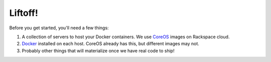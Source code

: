 Liftoff!
========

Before you get started, you'll need a few things:

#. A collection of servers to host your Docker containers. We use `CoreOS
   <https://coreos.com/>`_ images on Rackspace cloud.

#. `Docker <https://docs.docker.com/installation/>`_ installed on each host.
   CoreOS already has this, but different images may not.

#. Probably other things that will materialize once we have real code to ship!
